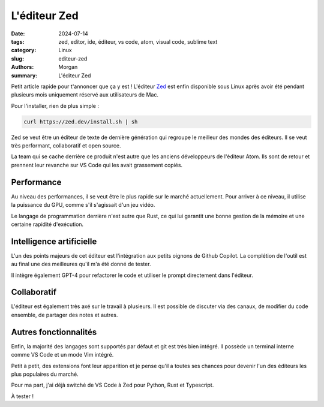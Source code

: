 L'éditeur Zed
#############

:date: 2024-07-14
:tags: zed, editor, ide, éditeur, vs code, atom, visual code, sublime text
:category: Linux
:slug: editeur-zed
:authors: Morgan
:summary: L'éditeur Zed

.. image:: ./images/zed.webp
    :alt: Zed
    :align: right

Petit article rapide pour t'annoncer que ça y est ! L'éditeur `Zed <https://zed.dev/>`_ est enfin disponible sous Linux après avoir été pendant plusieurs mois uniquement réservé aux utilisateurs de Mac.

Pour l'installer, rien de plus simple :

.. code-block:: bash

    curl https://zed.dev/install.sh | sh

Zed se veut être un éditeur de texte de dernière génération qui regroupe le meilleur des mondes des éditeurs. Il se veut très performant, collaboratif et open source.

La team qui se cache derrière ce produit n'est autre que les anciens développeurs de l'éditeur Atom. Ils sont de retour et prennent leur revanche sur VS Code qui les avait grassement copiés.

Performance
===========

Au niveau des performances, il se veut être le plus rapide sur le marché actuellement. Pour arriver à ce niveau, il utilise la puissance du GPU, comme s'il s'agissait d'un jeu vidéo.

Le langage de programmation derrière n'est autre que Rust, ce qui lui garantit une bonne gestion de la mémoire et une certaine rapidité d'exécution.

Intelligence artificielle
=========================

L'un des points majeurs de cet éditeur est l'intégration aux petits oignons de Github Copilot. La complétion de l'outil est au final une des meilleures qu'il m'a été donné de tester.

Il intègre également GPT-4 pour refactorer le code et utiliser le prompt directement dans l'éditeur.

Collaboratif
============

L'éditeur est également très axé sur le travail à plusieurs. Il est possible de discuter via des canaux, de modifier du code ensemble, de partager des notes et autres.

Autres fonctionnalités
======================

Enfin, la majorité des langages sont supportés par défaut et git est très bien intégré. Il possède un terminal interne comme VS Code et un mode Vim intégré.

Petit à petit, des extensions font leur apparition et je pense qu'il a toutes ses chances pour devenir l'un des éditeurs les plus populaires du marché.

Pour ma part, j'ai déjà switché de VS Code à Zed pour Python, Rust et Typescript.

À tester !